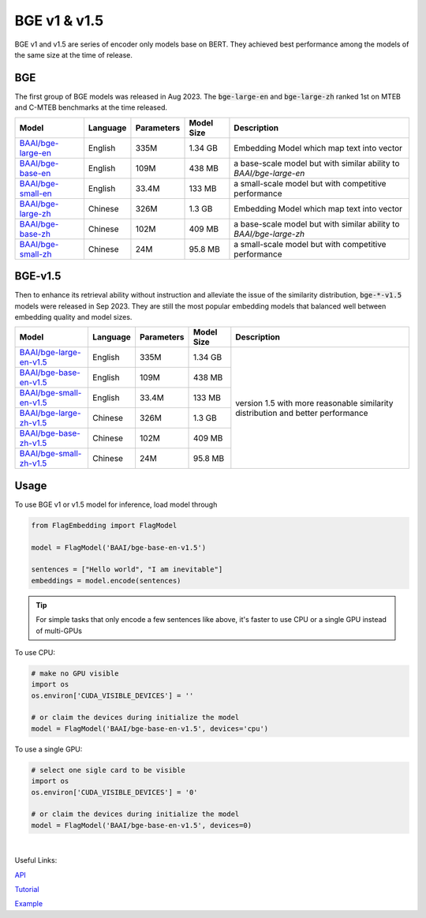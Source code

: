 BGE v1 & v1.5
=============

BGE v1 and v1.5 are series of encoder only models base on BERT. They achieved best performance among the models of the same size at the time of release.

BGE
---

The first group of BGE models was released in Aug 2023. The :code:`bge-large-en` and :code:`bge-large-zh` ranked 1st on MTEB and 
C-MTEB benchmarks at the time released.

+-------------------------------------------------------------------+-----------+------------+--------------+-----------------------------------------------------------------------+
|                                  Model                            |  Language | Parameters |  Model Size  |                              Description                              |
+===================================================================+===========+============+==============+=======================================================================+
| `BAAI/bge-large-en <https://huggingface.co/BAAI/bge-large-en>`_   |  English  |    335M    |    1.34 GB   | Embedding Model which map text into vector                            |
+-------------------------------------------------------------------+-----------+------------+--------------+-----------------------------------------------------------------------+
| `BAAI/bge-base-en <https://huggingface.co/BAAI/bge-base-en>`_     |  English  |    109M    |    438 MB    | a base-scale model but with similar ability to `BAAI/bge-large-en`    |
+-------------------------------------------------------------------+-----------+------------+--------------+-----------------------------------------------------------------------+
| `BAAI/bge-small-en <https://huggingface.co/BAAI/bge-small-en>`_   |  English  |    33.4M   |    133 MB    | a small-scale model but with competitive performance                  |
+-------------------------------------------------------------------+-----------+------------+--------------+-----------------------------------------------------------------------+
| `BAAI/bge-large-zh <https://huggingface.co/BAAI/bge-large-zh>`_   |  Chinese  |    326M    |    1.3 GB    | Embedding Model which map text into vector                            |
+-------------------------------------------------------------------+-----------+------------+--------------+-----------------------------------------------------------------------+
| `BAAI/bge-base-zh <https://huggingface.co/BAAI/bge-base-zh>`_     |  Chinese  |    102M    |    409 MB    | a base-scale model but with similar ability to `BAAI/bge-large-zh`    |
+-------------------------------------------------------------------+-----------+------------+--------------+-----------------------------------------------------------------------+
| `BAAI/bge-small-zh <https://huggingface.co/BAAI/bge-small-zh>`_   |  Chinese  |    24M     |    95.8 MB   | a small-scale model but with competitive performance                  |
+-------------------------------------------------------------------+-----------+------------+--------------+-----------------------------------------------------------------------+

BGE-v1.5
--------

Then to enhance its retrieval ability without instruction and alleviate the issue of the similarity distribution, :code:`bge-*-v1.5` models 
were released in Sep 2023. They are still the most popular embedding models that balanced well between embedding quality and model sizes.

+-----------------------------------------------------------------------------+-----------+------------+--------------+--------------+
|                                  Model                                      |  Language | Parameters |  Model Size  |  Description |
+=============================================================================+===========+============+==============+==============+
| `BAAI/bge-large-en-v1.5 <https://huggingface.co/BAAI/bge-large-en-v1.5>`_   |  English  |    335M    |    1.34 GB   | version 1.5  |
+-----------------------------------------------------------------------------+-----------+------------+--------------+ with more    +
| `BAAI/bge-base-en-v1.5 <https://huggingface.co/BAAI/bge-base-en-v1.5>`_     |  English  |    109M    |    438 MB    | reasonable   |
+-----------------------------------------------------------------------------+-----------+------------+--------------+ similarity   +
| `BAAI/bge-small-en-v1.5 <https://huggingface.co/BAAI/bge-small-en-v1.5>`_   |  English  |    33.4M   |    133 MB    | distribution |
+-----------------------------------------------------------------------------+-----------+------------+--------------+ and better   +
| `BAAI/bge-large-zh-v1.5 <https://huggingface.co/BAAI/bge-large-zh-v1.5>`_   |  Chinese  |    326M    |    1.3 GB    | performance  |
+-----------------------------------------------------------------------------+-----------+------------+--------------+              +
| `BAAI/bge-base-zh-v1.5 <https://huggingface.co/BAAI/bge-base-zh-v1.5>`_     |  Chinese  |    102M    |    409 MB    |              |
+-----------------------------------------------------------------------------+-----------+------------+--------------+              +
| `BAAI/bge-small-zh-v1.5 <https://huggingface.co/BAAI/bge-small-zh-v1.5>`_   |  Chinese  |    24M     |    95.8 MB   |              |
+-----------------------------------------------------------------------------+-----------+------------+--------------+--------------+


Usage
-----

To use BGE v1 or v1.5 model for inference, load model through

.. code:: python

    from FlagEmbedding import FlagModel

    model = FlagModel('BAAI/bge-base-en-v1.5')

    sentences = ["Hello world", "I am inevitable"]
    embeddings = model.encode(sentences)

.. tip::

    For simple tasks that only encode a few sentences like above, it's faster to use CPU or a single GPU instead of multi-GPUs

To use CPU:

.. code:: python

    # make no GPU visible
    import os
    os.environ['CUDA_VISIBLE_DEVICES'] = ''
    
    # or claim the devices during initialize the model
    model = FlagModel('BAAI/bge-base-en-v1.5', devices='cpu')

To use a single GPU:

.. code:: python

    # select one sigle card to be visible
    import os
    os.environ['CUDA_VISIBLE_DEVICES'] = '0'
    
    # or claim the devices during initialize the model
    model = FlagModel('BAAI/bge-base-en-v1.5', devices=0)

|
Useful Links:

`API <../API/inference/embedder/encoder_only/BaseEmbedder>`_

`Tutorial <https://github.com/FlagOpen/FlagEmbedding/blob/master/Tutorials/1_Embedding/1.2.3_BGE_v1%261.5.ipynb>`_

`Example <https://github.com/FlagOpen/FlagEmbedding/tree/master/examples/inference/embedder/encoder_only>`_
